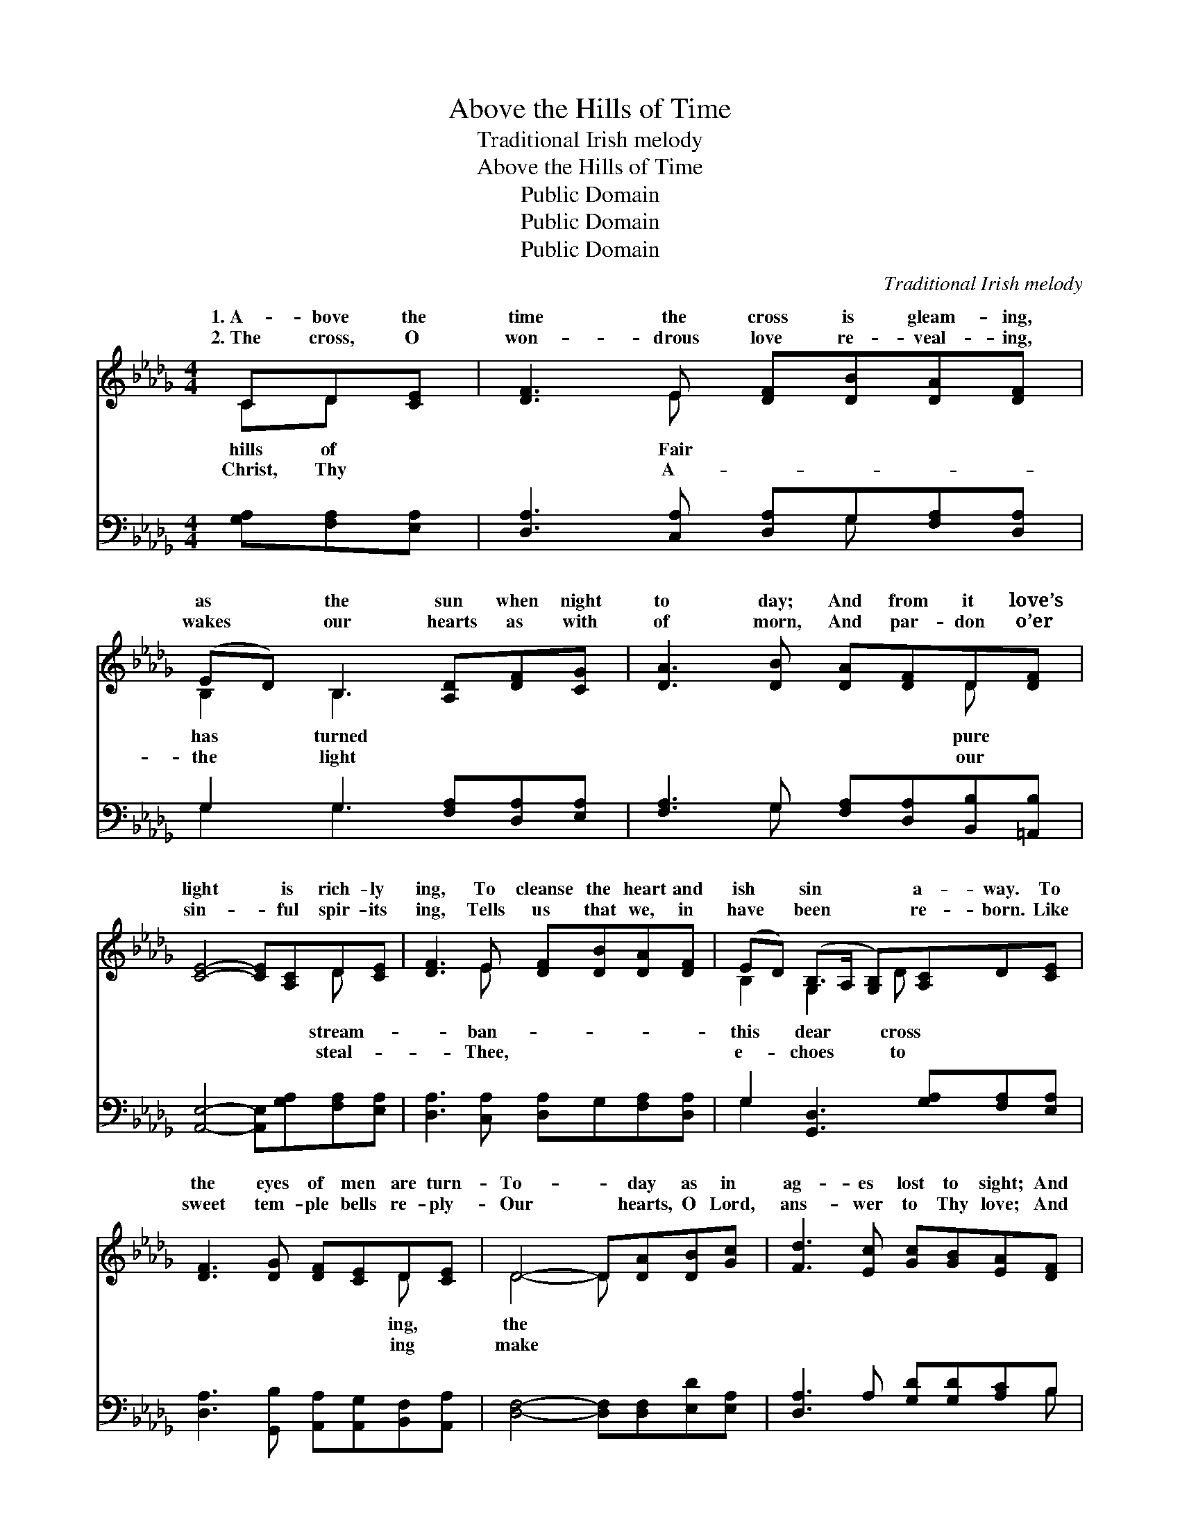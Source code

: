 X:1
T:Above the Hills of Time
T:Traditional Irish melody
T:Above the Hills of Time
T:Public Domain
T:Public Domain
T:Public Domain
C:Traditional Irish melody
Z:Public Domain
%%score ( 1 2 ) ( 3 4 )
L:1/8
M:4/4
K:Db
V:1 treble 
V:2 treble 
V:3 bass 
V:4 bass 
V:1
 CD[CE] | [DF]3 E [DF][DB][DA][DF] | (ED) B,3 [A,D][DF][CG] | [DA]3 [DB] [DA][DF]D[DF] | %4
w: 1.~A- bove the|time the cross is gleam- ing,|as * the sun when night|to day; And from it love’s|
w: 2.~The cross, O|won- drous love re- veal- ing,|wakes * our hearts as with|of morn, And par- don o’er|
 [CE]4- [CE][A,C]D[CE] | [DF]3 E [DF][DB][DA][DF] | (ED) (B,>A, [G,B,])[A,C]D[CE] | %7
w: light * is rich- ly|ing, To cleanse the heart and|ish * sin * * a- way. To|
w: sin- * ful spir- its|ing, Tells us that we, in|have * been * * re- born. Like|
 [DF]3 [DG] [DF][CE]D[CE] | D4- D[DA][DB][Gc] | [Fd]3 [Ec] [Gc][GB][EA][DF] | %10
w: the eyes of men are turn-|To- * day as in|ag- es lost to sight; And|
w: sweet tem- ple bells re- ply-|Our * hearts, O Lord,|ans- wer to Thy love; And|
 (AF) D3 [DA][DB][Gc] | [Fd]3 [Ec] [Gc][GB][DA][DF] | (D2 CB, [CE])[EA]AA | %13
w: so * for Thee, O Christ,|are yearn- ing, As ship- wrecked|sea- * * * men yearn for|
w: we * will love Thee with|un- dy- ing, Till we are|ga- * * * thered to Thy|
 [Af]3 [Ge] [Ge][Fd][GB][Dd] | (AF) D3 CD[CE] | [DF][DB][DA][DF] (ED)(B,[A,C]) | [A,D]4- [A,D] |] %17
w: ||||
w: ||||
V:2
 CD x | x3 E x4 | B,2 B,3 x3 | x6 D x | x6 D x | x3 E x4 | B,2 G,2- x/ D x5/2 | x6 D x | D4- D x3 | %9
w: hills of|Fair|has turned|pure|stream-|ban-|this dear cross|ing,|the *|
w: Christ, Thy|A-|the light|our|steal-|Thee,|e- choes to|ing|make *|
 x8 | D2 D3 x3 | x8 | E4- AA x2 | x8 | D2 x2 CD x2 | x4 B,2 x2 | x5 |] %17
w: |men’s hearts||morn- ing light.|||||
w: |a love||home a- bove.|||||
V:3
 [G,A,][F,A,][E,A,] | [D,A,]3 [C,A,] [D,A,]G,[F,A,][D,A,] | G,2 G,3 [F,A,][D,A,][E,A,] | %3
 [F,A,]3 G, [F,A,][D,A,][B,,B,][=A,,B,] | [A,,E,]4- [A,,E,][G,A,][F,A,][E,A,] | %5
 [D,A,]3 [C,A,] [D,A,]G,[F,A,][D,A,] | G,2 [G,,D,]3 [G,A,][F,A,][E,A,] | %7
 [D,A,]3 [G,,B,] [A,,A,][A,,G,][B,,F,][A,,A,] | [D,F,]4- [D,F,][D,F,][E,D][E,A,] | %9
 [D,A,]3 A, [G,D][G,D][A,C]B, | (F,D,) [B,,F,B,]3 [F,A,][G,D][E,A,] | %11
 [D,A,]3 A, [G,D][G,D][F,A,][D,A,] | [A,,A,]4- [A,,A,][A,C][B,D][CE] | %13
 [DF]3 [A,C] [=A,C][B,D][G,D][G,B,] | (F,D,) [B,,B,]3 [G,A,][F,A,][E,A,] | %15
 [D,A,][G,B,][F,D][D,A,] [G,,G,]2 (E,G,) | [D,F,]4- [D,F,] |] %17
V:4
 x3 | x5 G, x2 | G,2 G,3 x3 | x3 G, x4 | x8 | x8 | G,2 x6 | x8 | x8 | x7 B, | A,2 x6 | x8 | x8 | %13
 x8 | A,2 x6 | x6 A,,2 | x5 |] %17

